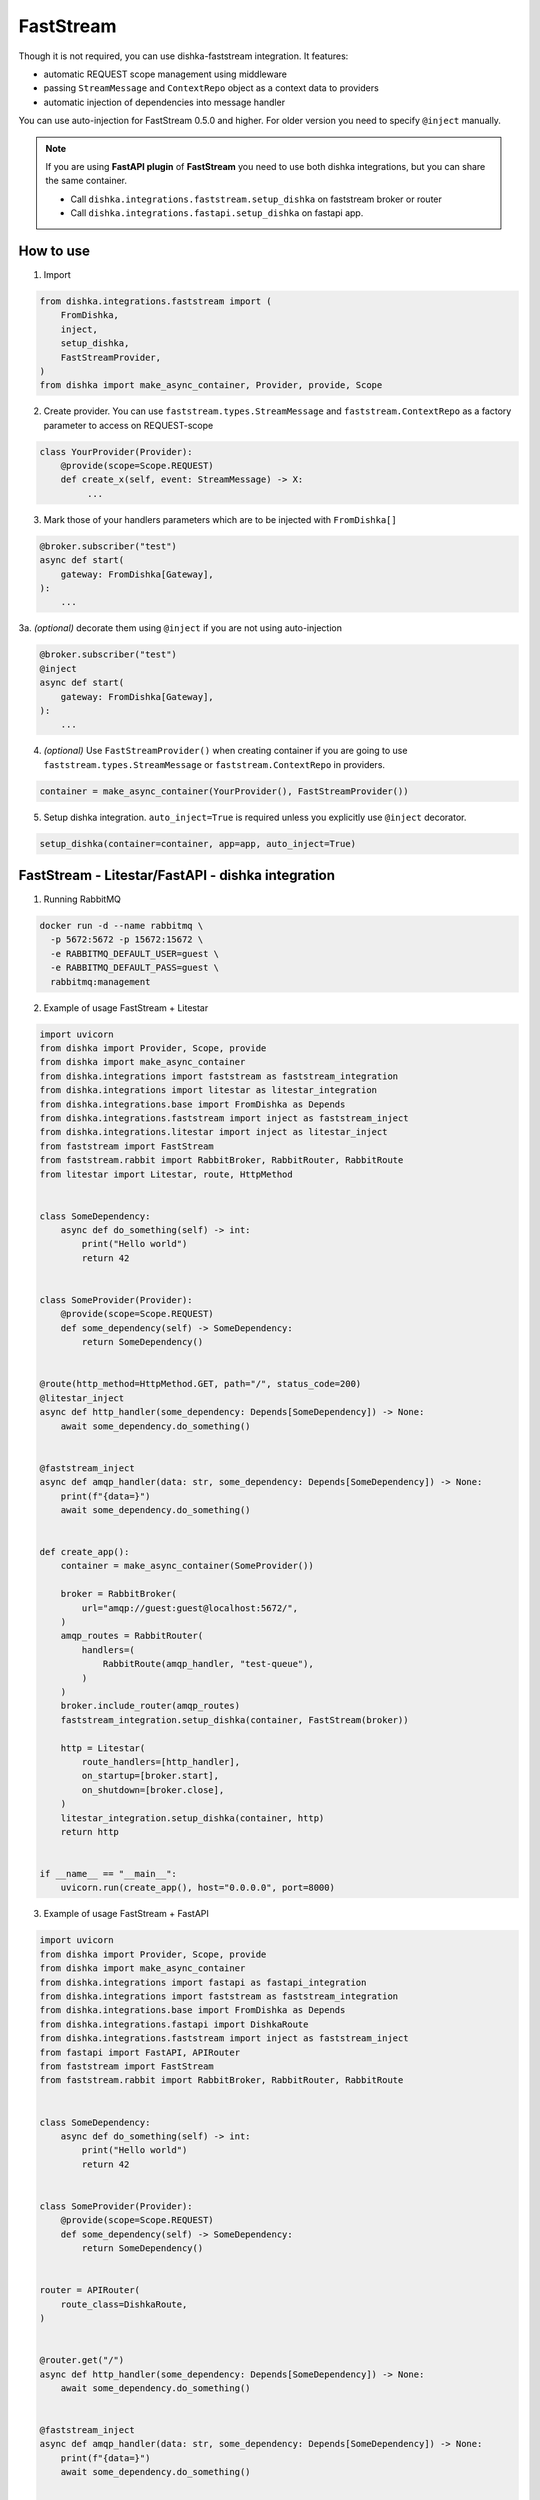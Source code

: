 .. _faststream:

FastStream
===========================================

Though it is not required, you can use dishka-faststream integration. It features:

* automatic REQUEST scope management using middleware
* passing ``StreamMessage`` and ``ContextRepo`` object as a context data to providers
* automatic injection of dependencies into message handler

You can use auto-injection for FastStream 0.5.0 and higher. For older version you need to specify ``@inject`` manually.

.. note::

    If you are using **FastAPI plugin** of **FastStream** you need to use both dishka integrations, but you can share the same container.

    * Call ``dishka.integrations.faststream.setup_dishka`` on faststream broker or router
    * Call ``dishka.integrations.fastapi.setup_dishka`` on fastapi app.



How to use
****************

1. Import

..  code-block:: python

    from dishka.integrations.faststream import (
        FromDishka,
        inject,
        setup_dishka,
        FastStreamProvider,
    )
    from dishka import make_async_container, Provider, provide, Scope

2. Create provider. You can use ``faststream.types.StreamMessage`` and ``faststream.ContextRepo`` as a factory parameter to access on REQUEST-scope

.. code-block:: python

    class YourProvider(Provider):
        @provide(scope=Scope.REQUEST)
        def create_x(self, event: StreamMessage) -> X:
             ...


3. Mark those of your handlers parameters which are to be injected with ``FromDishka[]``

.. code-block:: python

    @broker.subscriber("test")
    async def start(
        gateway: FromDishka[Gateway],
    ):
        ...


3a. *(optional)* decorate them using ``@inject`` if you are not using auto-injection

.. code-block:: python

    @broker.subscriber("test")
    @inject
    async def start(
        gateway: FromDishka[Gateway],
    ):
        ...


4. *(optional)* Use ``FastStreamProvider()`` when creating container if you are going to use  ``faststream.types.StreamMessage`` or ``faststream.ContextRepo``  in providers.

.. code-block:: python

    container = make_async_container(YourProvider(), FastStreamProvider())


5. Setup dishka integration.  ``auto_inject=True`` is required unless you explicitly use ``@inject`` decorator.

.. code-block:: python

    setup_dishka(container=container, app=app, auto_inject=True)


FastStream - Litestar/FastAPI - dishka integration
****************

1. Running RabbitMQ

.. code-block:: shell

    docker run -d --name rabbitmq \
      -p 5672:5672 -p 15672:15672 \
      -e RABBITMQ_DEFAULT_USER=guest \
      -e RABBITMQ_DEFAULT_PASS=guest \
      rabbitmq:management

2. Example of usage FastStream + Litestar

.. code-block:: python

    import uvicorn
    from dishka import Provider, Scope, provide
    from dishka import make_async_container
    from dishka.integrations import faststream as faststream_integration
    from dishka.integrations import litestar as litestar_integration
    from dishka.integrations.base import FromDishka as Depends
    from dishka.integrations.faststream import inject as faststream_inject
    from dishka.integrations.litestar import inject as litestar_inject
    from faststream import FastStream
    from faststream.rabbit import RabbitBroker, RabbitRouter, RabbitRoute
    from litestar import Litestar, route, HttpMethod


    class SomeDependency:
        async def do_something(self) -> int:
            print("Hello world")
            return 42


    class SomeProvider(Provider):
        @provide(scope=Scope.REQUEST)
        def some_dependency(self) -> SomeDependency:
            return SomeDependency()


    @route(http_method=HttpMethod.GET, path="/", status_code=200)
    @litestar_inject
    async def http_handler(some_dependency: Depends[SomeDependency]) -> None:
        await some_dependency.do_something()


    @faststream_inject
    async def amqp_handler(data: str, some_dependency: Depends[SomeDependency]) -> None:
        print(f"{data=}")
        await some_dependency.do_something()


    def create_app():
        container = make_async_container(SomeProvider())

        broker = RabbitBroker(
            url="amqp://guest:guest@localhost:5672/",
        )
        amqp_routes = RabbitRouter(
            handlers=(
                RabbitRoute(amqp_handler, "test-queue"),
            )
        )
        broker.include_router(amqp_routes)
        faststream_integration.setup_dishka(container, FastStream(broker))

        http = Litestar(
            route_handlers=[http_handler],
            on_startup=[broker.start],
            on_shutdown=[broker.close],
        )
        litestar_integration.setup_dishka(container, http)
        return http


    if __name__ == "__main__":
        uvicorn.run(create_app(), host="0.0.0.0", port=8000)

3. Example of usage FastStream + FastAPI

.. code-block:: python

    import uvicorn
    from dishka import Provider, Scope, provide
    from dishka import make_async_container
    from dishka.integrations import fastapi as fastapi_integration
    from dishka.integrations import faststream as faststream_integration
    from dishka.integrations.base import FromDishka as Depends
    from dishka.integrations.fastapi import DishkaRoute
    from dishka.integrations.faststream import inject as faststream_inject
    from fastapi import FastAPI, APIRouter
    from faststream import FastStream
    from faststream.rabbit import RabbitBroker, RabbitRouter, RabbitRoute


    class SomeDependency:
        async def do_something(self) -> int:
            print("Hello world")
            return 42


    class SomeProvider(Provider):
        @provide(scope=Scope.REQUEST)
        def some_dependency(self) -> SomeDependency:
            return SomeDependency()


    router = APIRouter(
        route_class=DishkaRoute,
    )


    @router.get("/")
    async def http_handler(some_dependency: Depends[SomeDependency]) -> None:
        await some_dependency.do_something()


    @faststream_inject
    async def amqp_handler(data: str, some_dependency: Depends[SomeDependency]) -> None:
        print(f"{data=}")
        await some_dependency.do_something()


    def create_app():
        container = make_async_container(SomeProvider())

        broker = RabbitBroker(
            url="amqp://guest:guest@localhost:5672/",
        )
        amqp_routes = RabbitRouter(
            handlers=(
                RabbitRoute(amqp_handler, "test-queue"),
            )
        )
        broker.include_router(amqp_routes)
        faststream_integration.setup_dishka(container, FastStream(broker))

        http = FastAPI(
            on_startup=[broker.start],
            on_shutdown=[broker.close],
        )
        http.include_router(router)
        fastapi_integration.setup_dishka(container, http)
        return http


    if __name__ == "__main__":
        uvicorn.run(create_app(), host="0.0.0.0", port=8000)


Testing FastStream with dishka
****************

1. Simple example

.. code-block:: python

    from collections.abc import AsyncIterator

    import pytest
    from dishka import AsyncContainer, make_async_container
    from dishka import Provider, Scope, provide
    from dishka.integrations import faststream as faststream_integration
    from dishka.integrations.base import FromDishka as Depends
    from faststream import FastStream, TestApp
    from faststream.rabbit import RabbitBroker, TestRabbitBroker, RabbitRouter

    router = RabbitRouter()


    @router.subscriber("test-queue")
    async def handler(msg: str, some_dependency: Depends[int]) -> int:
        print(f"{msg=}")
        return some_dependency


    @pytest.fixture
    async def broker() -> RabbitBroker:
        broker = RabbitBroker()
        broker.include_router(router)
        return broker


    @pytest.fixture
    def mock_provider() -> Provider:
        class MockProvider(Provider):
            @provide(scope=Scope.REQUEST)
            async def get_some_dependency(self) -> int:
                return 42

        return MockProvider()


    @pytest.fixture
    def container(mock_provider: Provider) -> AsyncContainer:
        return make_async_container(mock_provider)


    @pytest.fixture
    async def app(broker: RabbitBroker, container: AsyncContainer) -> FastStream:
        app = FastStream(test_broker)
        faststream_integration.setup_dishka(container, app, auto_inject=True)
        return FastStream(test_broker)


    @pytest.fixture
    async def client(app: FastStream) -> AsyncIterator[RabbitBroker]:
        async with TestRabbitBroker(test_app.broker) as br, TestApp(test_app):
            yield br


    @pytest.mark.asyncio
    async def test_handler(client: RabbitBroker) -> None:
        result = await test_client.request("hello", "test-queue")
        assert await result.decode() == 42
